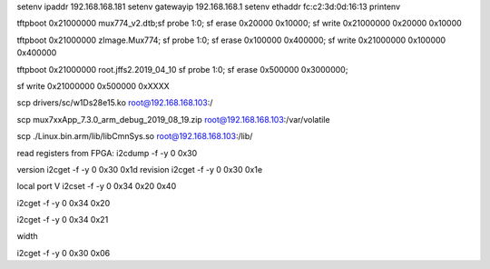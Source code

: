 setenv ipaddr 192.168.168.181
setenv gatewayip 192.168.168.1
setenv ethaddr fc:c2:3d:0d:16:13
printenv

tftpboot 0x21000000 mux774_v2.dtb;sf probe 1:0; sf erase 0x20000 0x10000; sf write 0x21000000 0x20000 0x10000

tftpboot 0x21000000 zImage.Mux774; sf probe 1:0; sf erase 0x100000 0x400000; sf write 0x21000000 0x100000 0x400000

tftpboot 0x21000000 root.jffs2.2019_04_10
sf probe 1:0; sf erase 0x500000 0x3000000;

sf write 0x21000000 0x500000 0xXXXX


scp drivers/sc/w1Ds28e15.ko root@192.168.168.103:/


scp mux7xxApp_7.3.0_arm_debug_2019_08_19.zip root@192.168.168.103:/var/volatile

scp ./Linux.bin.arm/lib/libCmnSys.so   root@192.168.168.103:/lib/


read registers from FPGA:
i2cdump -f -y 0 0x30

version
i2cget -f -y 0 0x30 0x1d
revision
i2cget -f -y 0 0x30 0x1e

local port V
i2cset -f -y 0 0x34 0x20 0x40

i2cget -f -y 0 0x34 0x20

i2cget -f -y 0 0x34 0x21

width

i2cget -f -y 0 0x30 0x06

